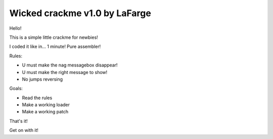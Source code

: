Wicked crackme v1.0 by LaFarge
##############################

Hello!

This is a simple little crackme for newbies!

I coded it like in... 1 minute! Pure assembler!

Rules:

- U must make the nag messagebox disappear!
- U must make the right message to show!
- No jumps reversing

Goals:

- Read the rules
- Make a working loader
- Make a working patch

That's it!

Get on with it!